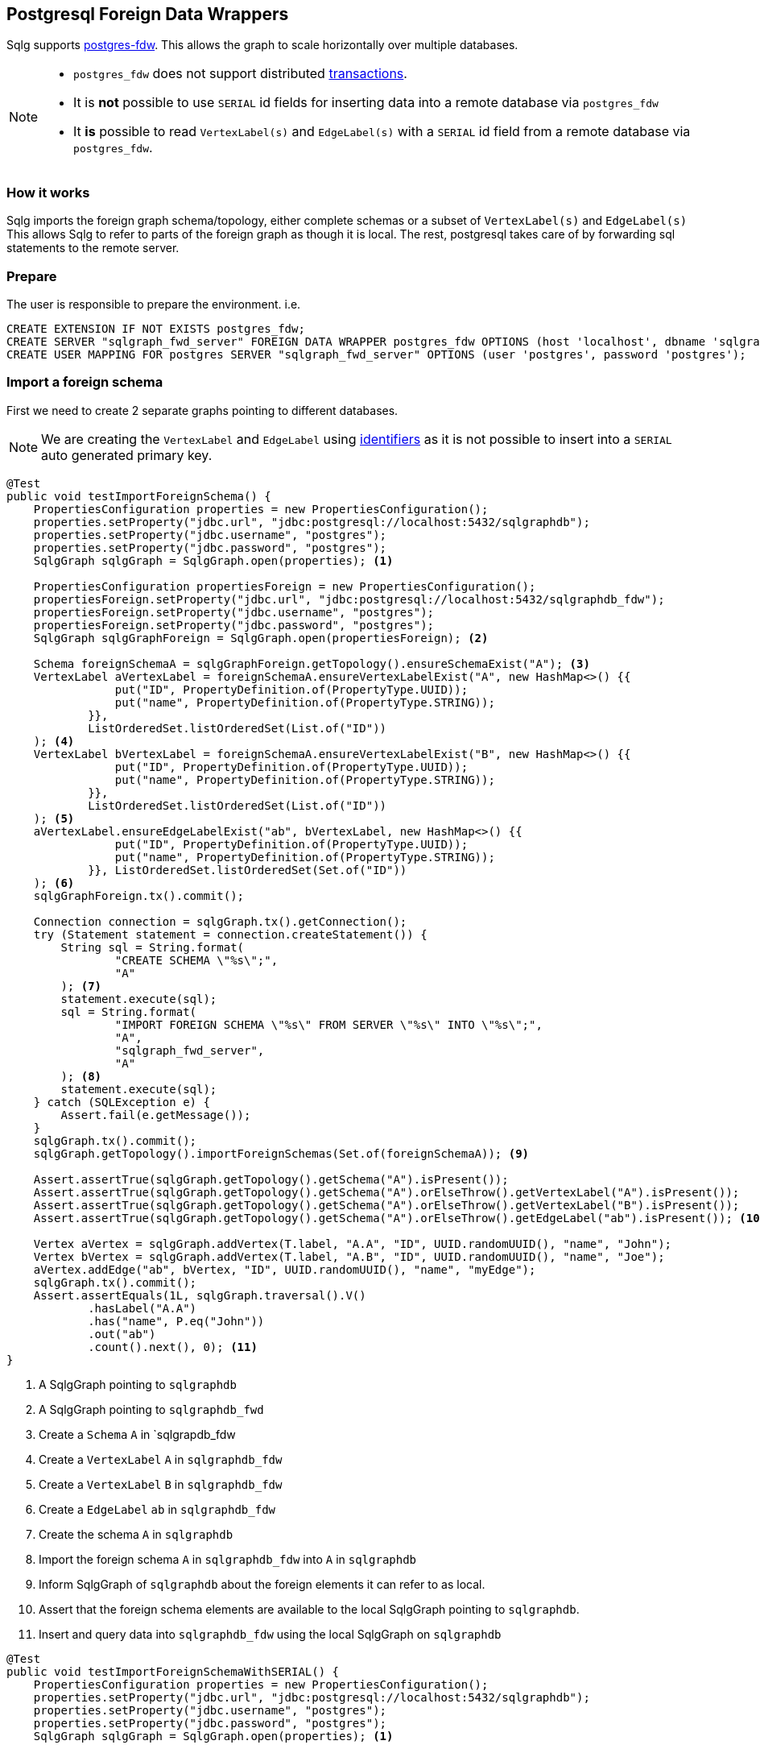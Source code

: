 == Postgresql Foreign Data Wrappers

Sqlg supports https://www.postgresql.org/docs/current/postgres-fdw.html[postgres-fdw].
This allows the graph to scale horizontally over multiple databases.

[NOTE]
====
 * `postgres_fdw` does not support distributed https://www.postgresql.org/docs/current/postgres-fdw.html#id-1.11.7.44.14[transactions].
 * It is **not** possible to use `SERIAL` id fields for inserting data into a remote database via `postgres_fdw`
* It **is** possible to read `VertexLabel(s)` and `EdgeLabel(s)` with a `SERIAL` id field from a remote database via `postgres_fdw`.
====

=== How it works

Sqlg imports the foreign graph schema/topology, either complete schemas or a subset of `VertexLabel(s)` and `EdgeLabel(s)`
This allows Sqlg to refer to parts of the foreign graph as though it is local.
The rest, postgresql takes care of by forwarding sql statements to the remote server.

=== Prepare

The user is responsible to prepare the environment. i.e.

[source,sql,options="nowrap"]
```
CREATE EXTENSION IF NOT EXISTS postgres_fdw;
CREATE SERVER "sqlgraph_fwd_server" FOREIGN DATA WRAPPER postgres_fdw OPTIONS (host 'localhost', dbname 'sqlgraphdb_fdw', port '5432')
CREATE USER MAPPING FOR postgres SERVER "sqlgraph_fwd_server" OPTIONS (user 'postgres', password 'postgres');
```

=== Import a foreign schema

First we need to create 2 separate graphs pointing to different databases.

[NOTE]
====
We are creating the `VertexLabel` and `EdgeLabel` using <<anchor-user-supplied-identifiers, identifiers>> as it is not possible to insert into a `SERIAL` auto generated primary key.
====

[source,java,options="nowrap"]
----
@Test
public void testImportForeignSchema() {
    PropertiesConfiguration properties = new PropertiesConfiguration();
    properties.setProperty("jdbc.url", "jdbc:postgresql://localhost:5432/sqlgraphdb");
    properties.setProperty("jdbc.username", "postgres");
    properties.setProperty("jdbc.password", "postgres");
    SqlgGraph sqlgGraph = SqlgGraph.open(properties); <1>

    PropertiesConfiguration propertiesForeign = new PropertiesConfiguration();
    propertiesForeign.setProperty("jdbc.url", "jdbc:postgresql://localhost:5432/sqlgraphdb_fdw");
    propertiesForeign.setProperty("jdbc.username", "postgres");
    propertiesForeign.setProperty("jdbc.password", "postgres");
    SqlgGraph sqlgGraphForeign = SqlgGraph.open(propertiesForeign); <2>

    Schema foreignSchemaA = sqlgGraphForeign.getTopology().ensureSchemaExist("A"); <3>
    VertexLabel aVertexLabel = foreignSchemaA.ensureVertexLabelExist("A", new HashMap<>() {{
                put("ID", PropertyDefinition.of(PropertyType.UUID));
                put("name", PropertyDefinition.of(PropertyType.STRING));
            }},
            ListOrderedSet.listOrderedSet(List.of("ID"))
    ); <4>
    VertexLabel bVertexLabel = foreignSchemaA.ensureVertexLabelExist("B", new HashMap<>() {{
                put("ID", PropertyDefinition.of(PropertyType.UUID));
                put("name", PropertyDefinition.of(PropertyType.STRING));
            }},
            ListOrderedSet.listOrderedSet(List.of("ID"))
    ); <5>
    aVertexLabel.ensureEdgeLabelExist("ab", bVertexLabel, new HashMap<>() {{
                put("ID", PropertyDefinition.of(PropertyType.UUID));
                put("name", PropertyDefinition.of(PropertyType.STRING));
            }}, ListOrderedSet.listOrderedSet(Set.of("ID"))
    ); <6>
    sqlgGraphForeign.tx().commit();

    Connection connection = sqlgGraph.tx().getConnection();
    try (Statement statement = connection.createStatement()) {
        String sql = String.format(
                "CREATE SCHEMA \"%s\";",
                "A"
        ); <7>
        statement.execute(sql);
        sql = String.format(
                "IMPORT FOREIGN SCHEMA \"%s\" FROM SERVER \"%s\" INTO \"%s\";",
                "A",
                "sqlgraph_fwd_server",
                "A"
        ); <8>
        statement.execute(sql);
    } catch (SQLException e) {
        Assert.fail(e.getMessage());
    }
    sqlgGraph.tx().commit();
    sqlgGraph.getTopology().importForeignSchemas(Set.of(foreignSchemaA)); <9>

    Assert.assertTrue(sqlgGraph.getTopology().getSchema("A").isPresent());
    Assert.assertTrue(sqlgGraph.getTopology().getSchema("A").orElseThrow().getVertexLabel("A").isPresent());
    Assert.assertTrue(sqlgGraph.getTopology().getSchema("A").orElseThrow().getVertexLabel("B").isPresent());
    Assert.assertTrue(sqlgGraph.getTopology().getSchema("A").orElseThrow().getEdgeLabel("ab").isPresent()); <10>

    Vertex aVertex = sqlgGraph.addVertex(T.label, "A.A", "ID", UUID.randomUUID(), "name", "John");
    Vertex bVertex = sqlgGraph.addVertex(T.label, "A.B", "ID", UUID.randomUUID(), "name", "Joe");
    aVertex.addEdge("ab", bVertex, "ID", UUID.randomUUID(), "name", "myEdge");
    sqlgGraph.tx().commit();
    Assert.assertEquals(1L, sqlgGraph.traversal().V()
            .hasLabel("A.A")
            .has("name", P.eq("John"))
            .out("ab")
            .count().next(), 0); <11>
}
----

<1> A SqlgGraph pointing to `sqlgraphdb`
<2> A SqlgGraph pointing to `sqlgraphdb_fwd`
<3> Create a `Schema` `A` in `sqlgrapdb_fdw
<4> Create a `VertexLabel` `A` in `sqlgraphdb_fdw`
<5> Create a `VertexLabel` `B` in `sqlgraphdb_fdw`
<6> Create a `EdgeLabel` `ab` in `sqlgraphdb_fdw`
<7> Create the schema `A` in `sqlgraphdb`
<8> Import the foreign schema `A` in `sqlgraphdb_fdw` into `A` in `sqlgraphdb`
<9> Inform SqlgGraph of `sqlgraphdb` about the foreign elements it can refer to as local.
<10> Assert that the foreign schema elements are available to the local SqlgGraph pointing to `sqlgraphdb`.
<11> Insert and query data into `sqlgraphdb_fdw` using the local SqlgGraph on `sqlgraphdb`

[source,java,options="nowrap"]
----
@Test
public void testImportForeignSchemaWithSERIAL() {
    PropertiesConfiguration properties = new PropertiesConfiguration();
    properties.setProperty("jdbc.url", "jdbc:postgresql://localhost:5432/sqlgraphdb");
    properties.setProperty("jdbc.username", "postgres");
    properties.setProperty("jdbc.password", "postgres");
    SqlgGraph sqlgGraph = SqlgGraph.open(properties); <1>

    PropertiesConfiguration propertiesForeign = new PropertiesConfiguration();
    propertiesForeign.setProperty("jdbc.url", "jdbc:postgresql://localhost:5432/sqlgraphdb_fdw");
    propertiesForeign.setProperty("jdbc.username", "postgres");
    propertiesForeign.setProperty("jdbc.password", "postgres");
    SqlgGraph sqlgGraphForeign = SqlgGraph.open(propertiesForeign); <2>

    Schema foreignSchemaA = sqlgGraphForeign.getTopology().ensureSchemaExist("A"); <3>
    VertexLabel aVertexLabel = foreignSchemaA.ensureVertexLabelExist("A",
            new HashMap<>() {{
                put("name", PropertyDefinition.of(PropertyType.STRING));
            }}
    ); <4>
    VertexLabel bVertexLabel = foreignSchemaA.ensureVertexLabelExist("B",
            new HashMap<>() {{
                put("name", PropertyDefinition.of(PropertyType.STRING));
            }}
    ); <5>
    aVertexLabel.ensureEdgeLabelExist("ab", bVertexLabel,
            new HashMap<>() {{
                put("name", PropertyDefinition.of(PropertyType.STRING));
            }}
    ); <6>
    sqlgGraphForeign.tx().commit();

    Connection connection = sqlgGraph.tx().getConnection();
    try (Statement statement = connection.createStatement()) {
        String sql = String.format(
                "CREATE SCHEMA \"%s\";",
                "A"
        ); <7>
        statement.execute(sql);
        sql = String.format(
                "IMPORT FOREIGN SCHEMA \"%s\" FROM SERVER \"%s\" INTO \"%s\";",
                "A",
                "sqlgraph_fwd_server",
                "A"
        ); <8>
        statement.execute(sql);
    } catch (SQLException e) {
        Assert.fail(e.getMessage());
    }
    sqlgGraph.tx().commit();
    sqlgGraph.getTopology().importForeignSchemas(Set.of(foreignSchemaA)); <9>

    Vertex aVertex = sqlgGraphForeign.addVertex(T.label, "A.A", "name", "John");
    Vertex bVertex = sqlgGraphForeign.addVertex(T.label, "A.B", "name", "Joe");
    aVertex.addEdge("ab", bVertex, "name", "myEdge");
    sqlgGraphForeign.tx().commit(); <10>

    Assert.assertEquals(1L, sqlgGraph.traversal().V()
            .hasLabel("A.A")
            .has("name", P.eq("John"))
            .out("ab")
            .count().next(), 0); <11>
}
----

<1> A SqlgGraph pointing to `sqlgraphdb`
<2> A SqlgGraph pointing to `sqlgraphdb_fwd`
<3> Create a `Schema` `A` in `sqlgrapdb_fdw
<4> Create a `VertexLabel` `A` with a `SERIAL` id in `sqlgraphdb_fdw`
<5> Create a `VertexLabel` `B` with a `SERIAL` id in `sqlgraphdb_fdw`
<6> Create a `EdgeLabel` `ab` with a `SERIAL` id in `sqlgraphdb_fdw`
<7> Create the schema `A` in `sqlgraphdb`
<8> Import the foreign schema `A` in `sqlgraphdb_fdw` into `A` in `sqlgraphdb`
<9> Inform SqlgGraph of `sqlgraphdb` about the foreign elements it can refer to as local.
<10> Insert the data directly into `sqlgraphdb_fdw`
<11> Read the data from `sqlgraphdb` via `postgres_fdw`